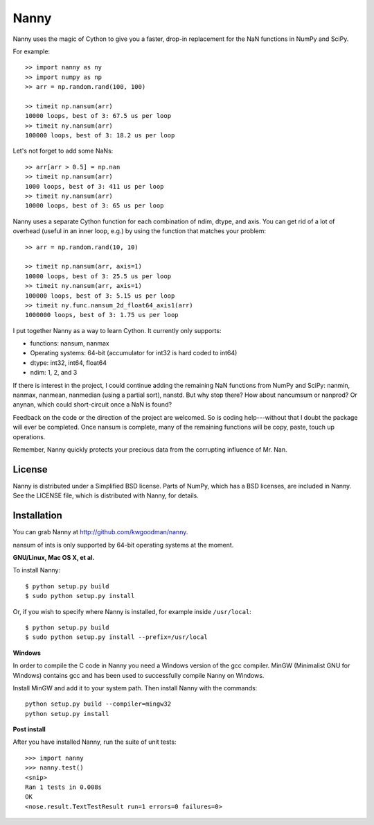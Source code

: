 =====
Nanny
=====

Nanny uses the magic of Cython to give you a faster, drop-in replacement for
the NaN functions in NumPy and SciPy.

For example::

    >> import nanny as ny
    >> import numpy as np
    >> arr = np.random.rand(100, 100)

    >> timeit np.nansum(arr)
    10000 loops, best of 3: 67.5 us per loop
    >> timeit ny.nansum(arr)
    100000 loops, best of 3: 18.2 us per loop

Let's not forget to add some NaNs::

    >> arr[arr > 0.5] = np.nan 
    >> timeit np.nansum(arr)
    1000 loops, best of 3: 411 us per loop
    >> timeit ny.nansum(arr)
    10000 loops, best of 3: 65 us per loop

Nanny uses a separate Cython function for each combination of ndim, dtype, and
axis. You can get rid of a lot of overhead (useful in an inner loop, e.g.) by
using the function that matches your problem::
              
    >> arr = np.random.rand(10, 10)

    >> timeit np.nansum(arr, axis=1)
    10000 loops, best of 3: 25.5 us per loop
    >> timeit ny.nansum(arr, axis=1)
    100000 loops, best of 3: 5.15 us per loop
    >> timeit ny.func.nansum_2d_float64_axis1(arr)
    1000000 loops, best of 3: 1.75 us per loop

I put together Nanny as a way to learn Cython. It currently only supports:

- functions: nansum, nanmax
- Operating systems: 64-bit (accumulator for int32 is hard coded to int64)
- dtype: int32, int64, float64
- ndim: 1, 2, and 3

If there is interest in the project, I could continue adding the remaining NaN
functions from NumPy and SciPy: nanmin, nanmax, nanmean, nanmedian (using a
partial sort), nanstd. But why stop there? How about nancumsum or nanprod? Or
anynan, which could short-circuit once a NaN is found?

Feedback on the code or the direction of the project are welcomed. So is
coding help---without that I doubt the package will ever be completed. Once
nansum is complete, many of the remaining functions will be copy, paste, touch
up operations.

Remember, Nanny quickly protects your precious data from the corrupting
influence of Mr. Nan.


License
=======

Nanny is distributed under a Simplified BSD license. Parts of NumPy, which has
a BSD licenses, are included in Nanny. See the LICENSE file, which is
distributed with Nanny, for details.


Installation
============

You can grab Nanny at http://github.com/kwgoodman/nanny.

nansum of ints is only supported by 64-bit operating systems at the moment. 

**GNU/Linux, Mac OS X, et al.**

To install Nanny::

    $ python setup.py build
    $ sudo python setup.py install
    
Or, if you wish to specify where Nanny is installed, for example inside
``/usr/local``::

    $ python setup.py build
    $ sudo python setup.py install --prefix=/usr/local

**Windows**

In order to compile the C code in Nanny you need a Windows version of the gcc
compiler. MinGW (Minimalist GNU for Windows) contains gcc and has been used to successfully compile Nanny on Windows.

Install MinGW and add it to your system path. Then install Nanny with the
commands::

    python setup.py build --compiler=mingw32
    python setup.py install

**Post install**

After you have installed Nanny, run the suite of unit tests::

    >>> import nanny
    >>> nanny.test()
    <snip>
    Ran 1 tests in 0.008s
    OK
    <nose.result.TextTestResult run=1 errors=0 failures=0> 
